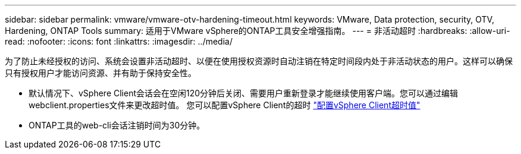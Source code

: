 ---
sidebar: sidebar 
permalink: vmware/vmware-otv-hardening-timeout.html 
keywords: VMware, Data protection, security, OTV, Hardening, ONTAP Tools 
summary: 适用于VMware vSphere的ONTAP工具安全增强指南。 
---
= 非活动超时
:hardbreaks:
:allow-uri-read: 
:nofooter: 
:icons: font
:linkattrs: 
:imagesdir: ../media/


[role="lead"]
为了防止未经授权的访问、系统会设置非活动超时、以便在使用授权资源时自动注销在特定时间段内处于非活动状态的用户。这样可以确保只有授权用户才能访问资源、并有助于保持安全性。

* 默认情况下、vSphere Client会话会在空闲120分钟后关闭、需要用户重新登录才能继续使用客户端。您可以通过编辑webclient.properties文件来更改超时值。 您可以配置vSphere Client的超时 https://docs.vmware.com/en/VMware-vSphere/7.0/com.vmware.vsphere.vcenterhost.doc/GUID-975412DE-CDCB-49A1-8E2A-0965325D33A5.html["配置vSphere Client超时值"]
* ONTAP工具的web-cli会话注销时间为30分钟。

